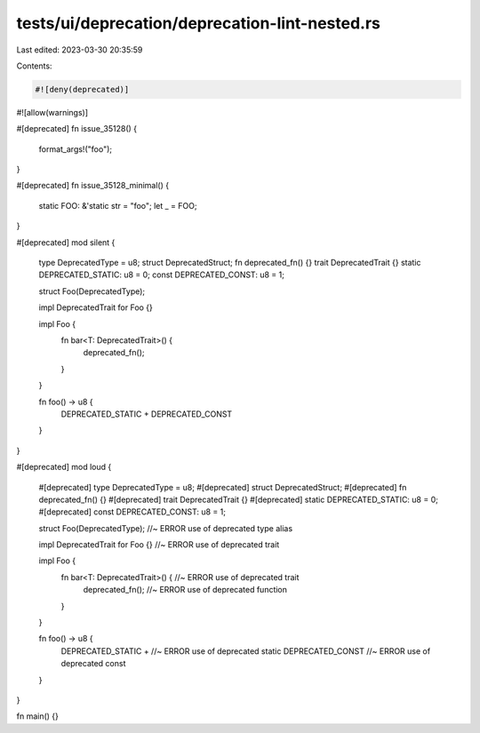 tests/ui/deprecation/deprecation-lint-nested.rs
===============================================

Last edited: 2023-03-30 20:35:59

Contents:

.. code-block:: rs

    #![deny(deprecated)]
#![allow(warnings)]

#[deprecated]
fn issue_35128() {
    format_args!("foo");
}

#[deprecated]
fn issue_35128_minimal() {
    static FOO: &'static str = "foo";
    let _ = FOO;
}

#[deprecated]
mod silent {
    type DeprecatedType = u8;
    struct DeprecatedStruct;
    fn deprecated_fn() {}
    trait DeprecatedTrait {}
    static DEPRECATED_STATIC: u8 = 0;
    const DEPRECATED_CONST: u8 = 1;

    struct Foo(DeprecatedType);

    impl DeprecatedTrait for Foo {}

    impl Foo {
        fn bar<T: DeprecatedTrait>() {
            deprecated_fn();
        }
    }

    fn foo() -> u8 {
        DEPRECATED_STATIC +
        DEPRECATED_CONST
    }
}

#[deprecated]
mod loud {
    #[deprecated]
    type DeprecatedType = u8;
    #[deprecated]
    struct DeprecatedStruct;
    #[deprecated]
    fn deprecated_fn() {}
    #[deprecated]
    trait DeprecatedTrait {}
    #[deprecated]
    static DEPRECATED_STATIC: u8 = 0;
    #[deprecated]
    const DEPRECATED_CONST: u8 = 1;

    struct Foo(DeprecatedType); //~ ERROR use of deprecated type alias

    impl DeprecatedTrait for Foo {} //~ ERROR use of deprecated trait

    impl Foo {
        fn bar<T: DeprecatedTrait>() { //~ ERROR use of deprecated trait
            deprecated_fn(); //~ ERROR use of deprecated function
        }
    }

    fn foo() -> u8 {
        DEPRECATED_STATIC + //~ ERROR use of deprecated static
        DEPRECATED_CONST //~ ERROR use of deprecated const
    }
}

fn main() {}


